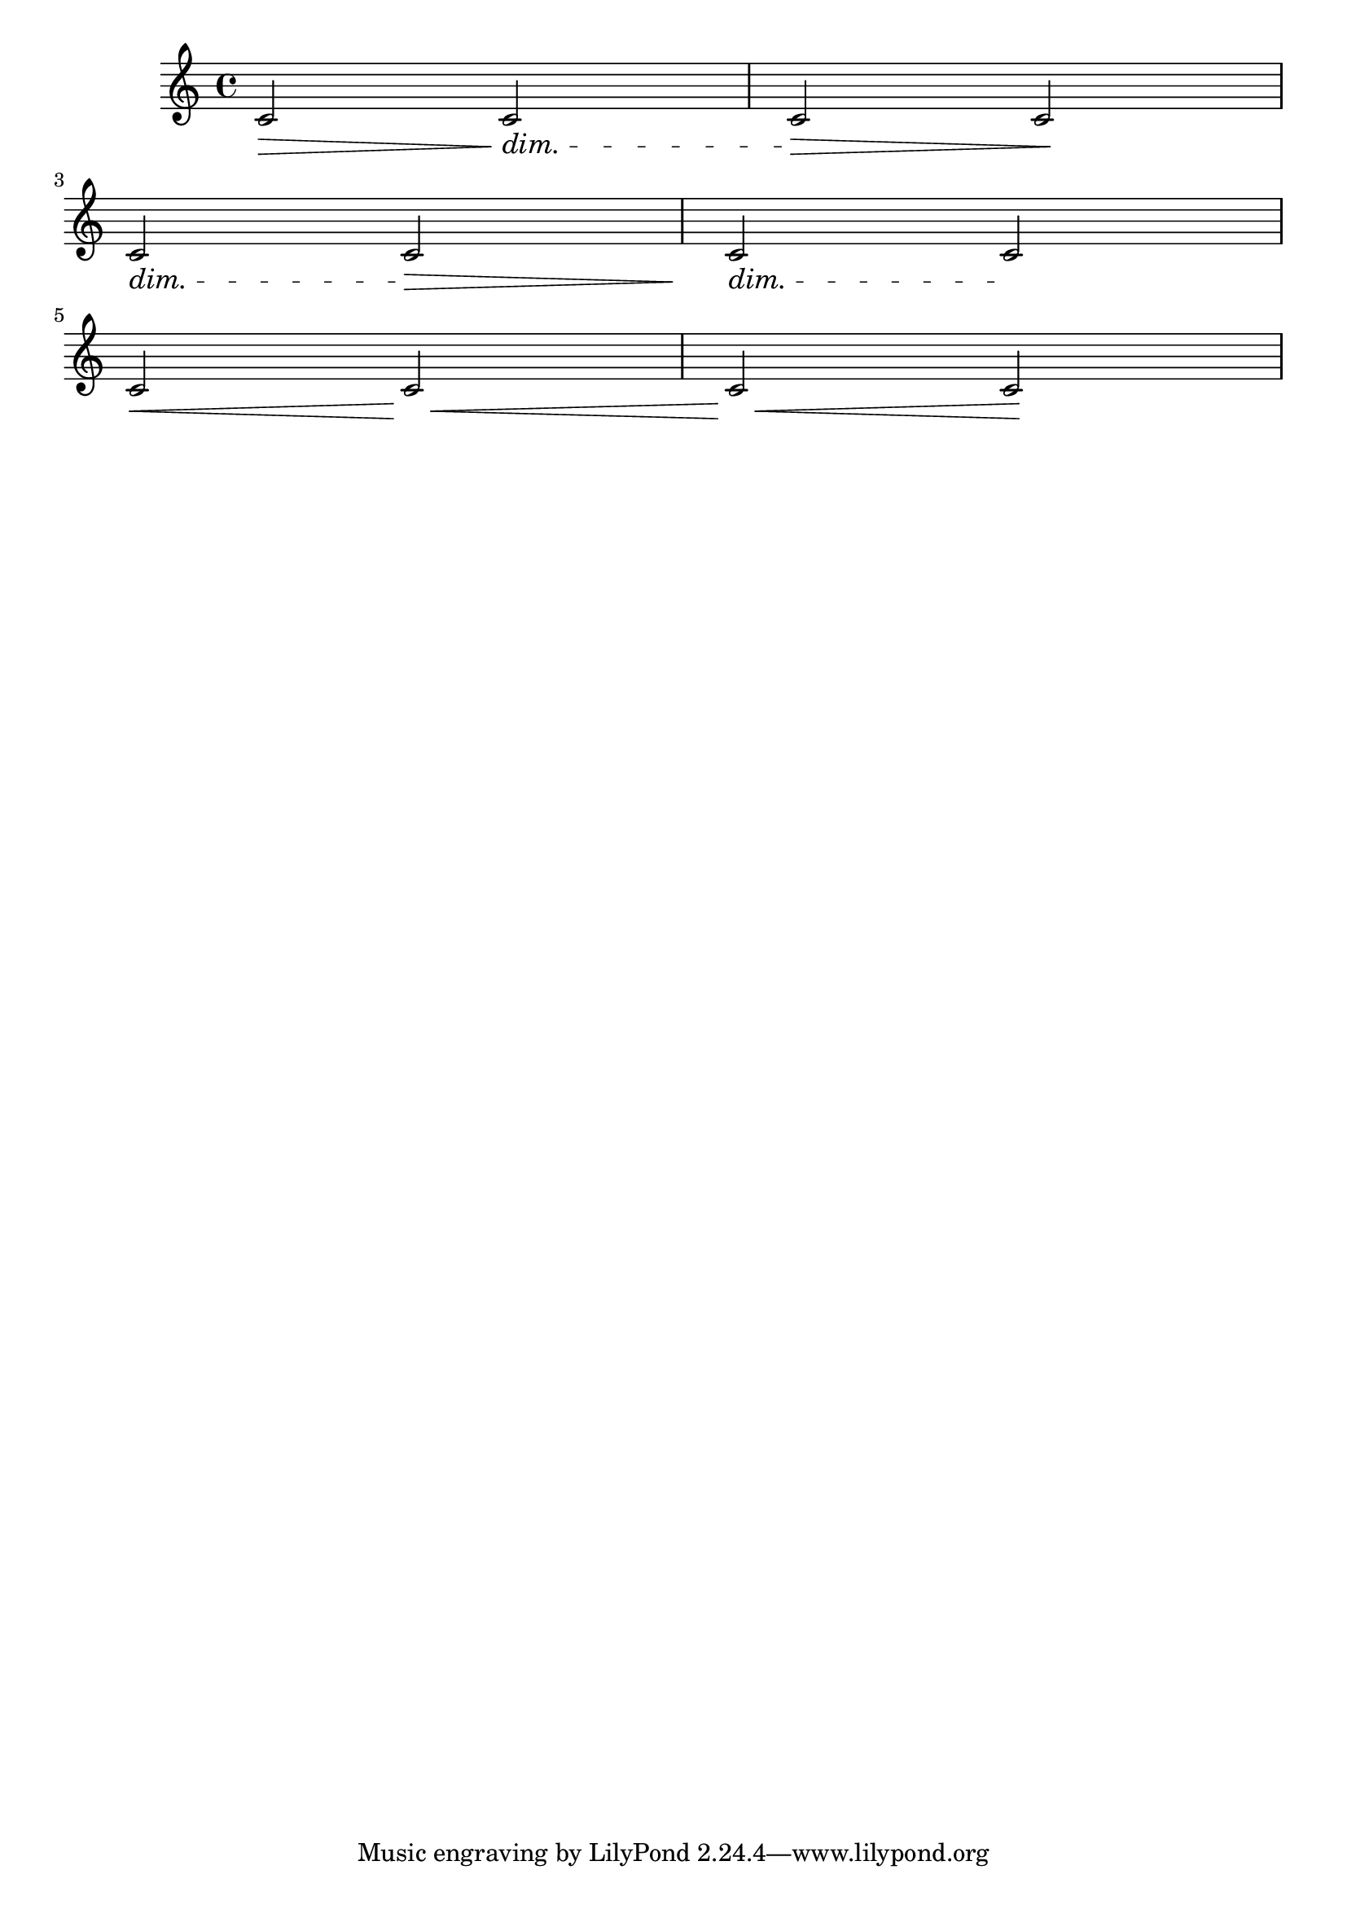 \version "2.16.0"

\header {
  texidoc = "Bound padding for hairpins also applies before following
@code{DynamicTextSpanner} grobs.  In this case, @code{bound-padding}
is not scaled down.
"
}

\relative c' {
  \override Hairpin #'to-barline = ##f
  c2\>
  \dimTextDim
  c2\>
  \dimHairpin
  c\> c\! \break
  \dimTextDim
  c2\> 
  \override Hairpin #'bound-padding = #5
  \dimHairpin
  c2\>
  \dimTextDim
  c2\> c\! \break
  \crescHairpin
  c2\< c\<
  c2\< c\!
}
